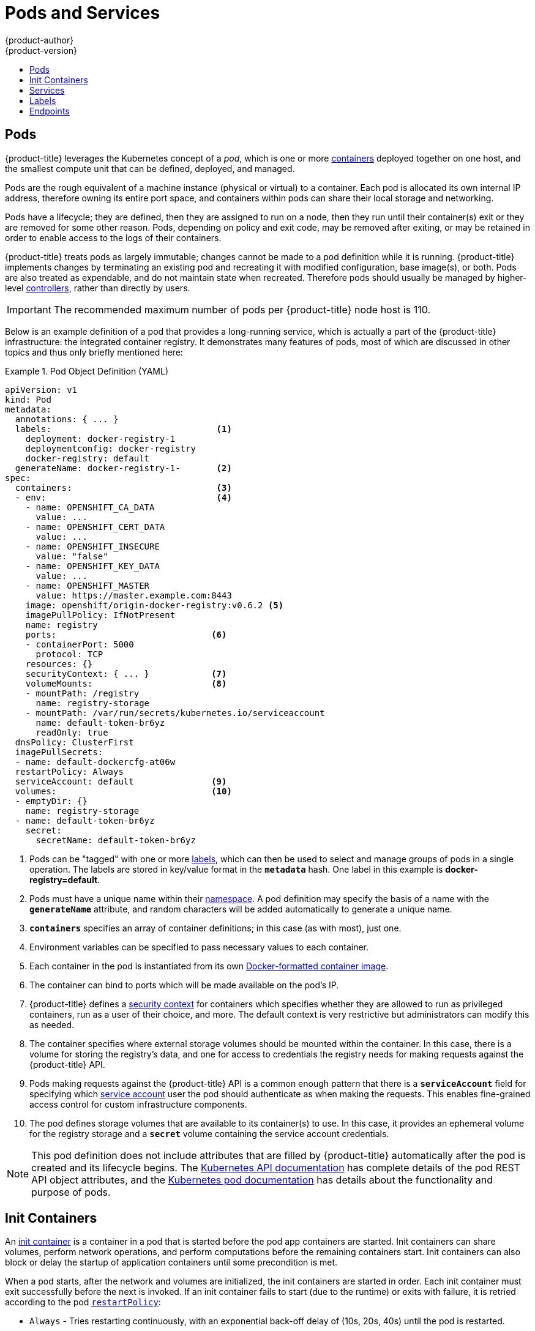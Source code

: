 [[architecture-core-concepts-pods-and-services]]
= Pods and Services
{product-author}
{product-version}
:data-uri:
:icons:
:experimental:
:toc: macro
:toc-title:
:prewrap!:

toc::[]

[[pods]]

== Pods

{product-title} leverages the Kubernetes concept of a _pod_, which is one or more xref:../../architecture/core_concepts/containers_and_images.adoc#containers[containers] deployed
together on one host, and the smallest compute unit that can be defined,
deployed, and managed.

Pods are the rough equivalent of a machine instance (physical or virtual) to a container. Each pod is allocated its own internal IP address, therefore owning its entire port space, and containers within pods can share their local storage and networking.

Pods have a lifecycle; they are defined, then they are assigned to run on
a node, then they run until their container(s) exit or they are removed
for some other reason. Pods, depending on policy and exit code, may be
removed after exiting, or may be retained in order to enable access to
the logs of their containers.

{product-title} treats pods as largely immutable; changes cannot be made to
a pod definition while it is running. {product-title} implements changes by
terminating an existing pod and recreating it with modified configuration,
base image(s), or both. Pods are also treated as expendable, and do not
maintain state when recreated. Therefore pods should usually be managed by
higher-level xref:../../architecture/core_concepts/deployments.adoc#replication-controllers[controllers],
rather than directly by users.

[IMPORTANT]
====
The recommended maximum number of pods per {product-title} node host is 110.
====

Below is an example definition of a pod that provides a long-running
service, which is actually a part of the {product-title} infrastructure: the
integrated container registry. It demonstrates many features of pods, most of
which are discussed in other topics and thus only briefly mentioned here:

[[example-pod-definition]]
.Pod Object Definition (YAML)
====

[source,yaml]
----
apiVersion: v1
kind: Pod
metadata:
  annotations: { ... }
  labels:                                <1>
    deployment: docker-registry-1
    deploymentconfig: docker-registry
    docker-registry: default
  generateName: docker-registry-1-       <2>
spec:
  containers:                            <3>
  - env:                                 <4>
    - name: OPENSHIFT_CA_DATA
      value: ...
    - name: OPENSHIFT_CERT_DATA
      value: ...
    - name: OPENSHIFT_INSECURE
      value: "false"
    - name: OPENSHIFT_KEY_DATA
      value: ...
    - name: OPENSHIFT_MASTER
      value: https://master.example.com:8443
    image: openshift/origin-docker-registry:v0.6.2 <5>
    imagePullPolicy: IfNotPresent
    name: registry
    ports:                              <6>
    - containerPort: 5000
      protocol: TCP
    resources: {}
    securityContext: { ... }            <7>
    volumeMounts:                       <8>
    - mountPath: /registry
      name: registry-storage
    - mountPath: /var/run/secrets/kubernetes.io/serviceaccount
      name: default-token-br6yz
      readOnly: true
  dnsPolicy: ClusterFirst
  imagePullSecrets:
  - name: default-dockercfg-at06w
  restartPolicy: Always
  serviceAccount: default               <9>
  volumes:                              <10>
  - emptyDir: {}
    name: registry-storage
  - name: default-token-br6yz
    secret:
      secretName: default-token-br6yz
----

====

<1> Pods can be "tagged" with one or more xref:labels[labels], which can then
be used to select and manage groups of pods in a single operation. The labels
are stored in key/value format in the `*metadata*` hash. One label in this
example is *docker-registry=default*.
<2> Pods must have a unique name within their
xref:../../architecture/core_concepts/projects_and_users.adoc#namespaces[namespace]. A pod definition may specify
the basis of a name with the `*generateName*` attribute, and random characters
will be added automatically to generate a unique name.
<3> `*containers*` specifies an array of container definitions; in this case (as
with most), just one.
<4> Environment variables can be specified to pass necessary values to each
container.
<5> Each container in the pod is instantiated from its own
xref:../../architecture/core_concepts/containers_and_images.adoc#docker-images[Docker-formatted container image].
<6> The container can bind to ports which will be made available on the pod's
IP.
<7> {product-title} defines a
ifndef::openshift-online[]
xref:../../architecture/additional_concepts/authorization.adoc#security-context-constraints[security
context]
endif::[]
ifdef::openshift-online[]
security context
endif::[]
for containers which specifies whether they are allowed to run as
privileged containers, run as a user of their choice, and more. The default
context is very restrictive but administrators can modify this as needed.
<8> The container specifies where external storage volumes should be mounted
within the container. In this case, there is a volume for storing the registry's
data, and one for access to credentials the registry needs for making requests
against the {product-title} API.
<9> Pods making requests against the {product-title} API is a common enough pattern
that there is a `*serviceAccount*` field for specifying which
xref:../../dev_guide/service_accounts.adoc#dev-guide-service-accounts[service account] user the pod should
authenticate as when making the requests. This enables fine-grained access
control for custom infrastructure components.
<10> The pod defines storage volumes that are available to its container(s) to
use. In this case, it provides an ephemeral volume for the registry storage and
a `*secret*` volume containing the service account credentials.

[NOTE]
====
This pod definition does not include attributes that
are filled by {product-title} automatically after the pod is created and
its lifecycle begins. The
xref:../../rest_api/kubernetes_v1.adoc#rest-api-kubernetes-v1[Kubernetes API documentation]
has complete details of the pod REST API object attributes, and the
link:https://kubernetes.io/docs/concepts/workloads/pods/pod/[Kubernetes pod documentation]
has details about the functionality and purpose of pods.
====

[[pods-services-init-containers]]
== Init Containers

An link:https://kubernetes.io/docs/concepts/workloads/pods/init-containers/[init container] is a container in a pod that is started before the pod app containers are started. Init containers can share volumes, perform network operations, and perform computations before the remaining containers start. Init containers can also block or delay the startup of application containers until some precondition is met.

When a pod starts, after the network and volumes are initialized, the init containers are started in order. Each init container must exit successfully before the next is invoked. If an init container fails to start (due to the runtime) or exits with failure, it is retried according to the pod
xref:../../dev_guide/configmaps.adoc#consuming-configmap-in-pods[`restartPolicy`]:

* `Always` - Tries restarting continuously, with an exponential back-off delay of (10s, 20s, 40s) until the pod is restarted.
* `Never` - Does not try to restart. Pods immediately fail and exit.
* `OnFailure` - Tries restarting with an exponential back-off delay of (10s, 20s, 40s) capped at five minutes.

A pod cannot be ready until all init containers have succeeded.

See the Kubernetes documentation for some link:https://kubernetes.io/docs/concepts/workloads/pods/init-containers/#examples[init container usage examples].

The following example outlines a simple pod which has two init containers. The first init container waits for `myservice` and the second waits for `mydb`. Once both containers succeed, the Pod starts.

.Sample Init Container Pod Object Definition (YAML)
====

[source,yaml]
----
apiVersion: v1
kind: Pod
metadata:
  name: myapp-pod
  labels:
    app: myapp
spec:
  containers:
  - name: myapp-container
    image: busybox
    command: ['sh', '-c', 'echo The app is running! && sleep 3600']
  initContainers:
  - name: init-myservice <1>
    image: busybox
    command: ['sh', '-c', 'until nslookup myservice; do echo waiting for myservice; sleep 2; done;']
  - name: init-mydb <2>
    image: busybox
    command: ['sh', '-c', 'until nslookup mydb; do echo waiting for mydb; sleep 2; done;']
----

====

<1> Specifies the `myservice` container.
<2> Specifies the `mydb` container.

Each init container has all of the xref:example-pod-definition[fields of an app container] except for xref:../../dev_guide/application_health.adoc#container-health-checks-using-probes[`readinessProbe`]. Init containers must exit for pod startup to continue and cannot define readiness other than completion.

Init containers can include xref:../../dev_guide/jobs.adoc#jobs-setting-maximum-duration[`activeDeadlineSeconds`] on the pod and xref:../../dev_guide/application_health.adoc#container-health-checks-using-probes[`livenessProbe`] on the container to prevent init containers from failing forever. The active deadline includes init containers.

[[services]]

== Services

A Kubernetes link:http://kubernetes.io/docs/user-guide/services[service] serves
as an internal load balancer. It identifies a set of replicated xref:pods[pods]
in order to proxy the connections it receives to them. Backing pods can be added
to or removed from a service arbitrarily while the service remains consistently
available, enabling anything that depends on the service to refer to it at a
consistent address.  The default service clusterIP addresses are from the
{product-title} internal network and they are used to permit pods to access each
other.

ifdef::openshift-enterprise,openshift-origin[]
To permit external access to the service, additional `externalIP` and
`ingressIP` addresses that are
xref:../../dev_guide/getting_traffic_into_cluster.adoc#using-externalIP[external]
to the cluster can be assigned to the service. These `externalIP` addresses can
also be virtual IP addresses that provide
xref:../../admin_guide/high_availability.adoc#admin-guide-high-availability[highly available] access to the service.
endif::[]

Services are assigned an IP address and port pair that, when accessed,
proxy to an appropriate backing pod. A service uses a label selector to find
all the containers running that provide a certain network service on a certain
port.

Like pods, services are REST objects. The following
example shows the definition of a service for the pod defined above:

.Service Object Definition (YAML)
====

[source,yaml]
----
apiVersion: v1
kind: Service
metadata:
  name: docker-registry      <1>
spec:
  selector:                  <2>
    docker-registry: default
  portalIP: 172.30.136.123   <3>
  ports:
  - nodePort: 0
    port: 5000               <4>
    protocol: TCP
    targetPort: 5000         <5>
----

<1> The service name *docker-registry* is also used to construct an
environment variable with the service IP that is inserted into other
pods in the same namespace. The maximum name length is 63 characters.
<2> The label selector identifies all pods with the
*docker-registry=default* label attached as its backing pods.
<3> Virtual IP of the service, allocated automatically at creation from a pool
of internal IPs.
<4> Port the service listens on.
<5> Port on the backing pods to which the service forwards connections.
====

The link:https://kubernetes.io/docs/user-guide/services/[Kubernetes
documentation] has more information on services.

ifdef::openshift-enterprise,openshift-origin[]
[[service-externalip]]
=== Service externalIPs

In addition to the cluster's internal IP addresses, the user can configure IP
addresses that are external to the cluster. The administrator is responsible for
ensuring that traffic arrives at a node with this IP.

The externalIPs must be selected by the cluster adminitrators from the
*ExternalIPNetworkCIDRs* range configured in
xref:../../admin_guide/tcp_ingress_external_ports.adoc#unique-external-ips-ingress-traffic-configure-cluster[*_master-config.yaml_*]
file. When *_master-config.yaml_* is changed, the master service must be
restarted.


.Sample ExternalIPNetworkCIDR /etc/origin/master/master-config.yaml
====
----
networkConfig:
  ExternalIPNetworkCIDR: 172.47.0.0/24
----
====

.Service externalIPs Definition (JSON)
====

[source,json]
----
{
    "kind": "Service",
    "apiVersion": "v1",
    "metadata": {
        "name": "my-service"
    },
    "spec": {
        "selector": {
            "app": "MyApp"
        },
        "ports": [
            {
                "name": "http",
                "protocol": "TCP",
                "port": 80,
                "targetPort": 9376
            }
        ],
        "externalIPs" : [
            "80.11.12.10"         <1>
        ]
    }
}
----

<1> List of External IP addresses on which the *port* is exposed. In addition to the internal IP addresses)

====
endif::[]

ifdef::openshift-origin,openshift-enterprise[]
[[service-ingressip]]
=== Service ingressIPs

In non-cloud clusters, externalIP addresses can be automatically assigned from a
pool of addresses. This eliminates the need for the administrator manually
assigning them.

The pool is configured in *_/etc/origin/master/master-config.yaml_* file. After
changing this file, restart the master service.

The `ingressIPNetworkCIDR` is set to `172.29.0.0/16` by default. If the cluster
environment is not already using this private range, use the default range or
set a custom range.

[NOTE]
====
If you are using xref:../../admin_guide/high_availability.adoc#admin-guide-high-availability[high availibility], then this range must be less than 256
addresses.
====

.Sample ingressIPNetworkCIDR /etc/origin/master/master-config.yaml
====
----
networkConfig:
  ingressIPNetworkCIDR: 172.29.0.0/16
----
====

endif::[]

ifdef::openshift-origin,openshift-enterprise[]
[[service-nodeport]]
=== Service NodePort

Setting the service `type=NodePort` will allocate a port from a flag-configured range (default: 30000-32767), and each node will proxy that port (the same port number on every node) into your service.

The selected port will be reported in the service configuration, under  `spec.ports[*].nodePort`.

To specify a custom port just place the port number in the nodePort field. The custom port number must be in the configured range for nodePorts. When '*master-config.yaml*' is changed the master service must be restarted.

.Sample servicesNodePortRange /etc/origin/master/master-config.yaml
====
----
kubernetesMasterConfig:
  servicesNodePortRange: ""
----
====

The service will be visible as both the `<NodeIP>:spec.ports[].nodePort`
and `spec.clusterIp:spec.ports[].port`

[NOTE]
====
Setting a nodePort is a privileged operation.
====
endif::[]

ifdef::openshift-origin,openshift-enterprise[]
[[service-proxy-mode]]
=== Service Proxy Mode

{product-title} has two different implementations of the service-routing
infrastructure. The default implementation is entirely *iptables*-based, and
uses probabilistic *iptables* rewriting rules to distribute incoming service
connections between the endpoint pods. The older implementation uses a user
space process to accept incoming connections and then proxy traffic between the
client and one of the endpoint pods.

The *iptables*-based implementation is much more efficient, but it requires that
all endpoints are always able to accept connections; the user space
implementation is slower, but can try multiple endpoints in turn until it finds
one that works. If you have good
xref:../../dev_guide/application_health.adoc#dev-guide-application-health[readiness
checks] (or generally reliable nodes and pods), then the *iptables*-based
service proxy is the best choice. Otherwise, you can enable the user space-based
proxy when installing, or after deploying the cluster by editing the node
configuration file.
endif::[]

ifdef::openshift-online,openshift-dedicated[]
[[oso-osd-service-proxy]]
=== Service Proxy

{product-title} has an *iptables*-based implementation of the service-routing
infrastructure. It uses probabilistic *iptables* rewriting rules to distribute
incoming service connections between the endpoint pods. It also requires that
all endpoints are always able to accept connections.
endif::[]

[[labels]]

== Labels

Labels are used to organize, group, or select API objects.
For example, xref:pods[pods] are "tagged" with labels, and then
xref:services[services] use label selectors to identify the pods they
proxy to. This makes it possible for services to reference groups of
pods, even treating pods with potentially different containers
as related entities.

Most objects can include labels in their metadata. So labels can
be used to group arbitrarily-related objects; for example,
all of the xref:pods[pods], xref:services[services],
xref:../../architecture/core_concepts/deployments.adoc#replication-controllers[replication
controllers], and
xref:../../architecture/core_concepts/deployments.adoc#deployments-and-deployment-configurations[deployment
configurations] of a particular application can be grouped.

Labels are simple key/value pairs, as in the following example:

====

[source,yaml]
----
labels:
  key1: value1
  key2: value2
----

====

Consider:

- A pod consisting of an *nginx* container, with the label
*role=webserver*.
- A pod consisting of an *Apache httpd* container, with the same label
*role=webserver*.

A service or replication controller that is defined to use pods with the
*role=webserver* label treats both of these pods as part of the same group.

The
https://github.com/GoogleCloudPlatform/kubernetes/blob/master/docs/user-guide/labels.md[Kubernetes
documentation] has more information on labels.

[[endpoints]]

== Endpoints

The servers that back a service are called its endpoints, and are
specified by an object of type *Endpoints* with the same name as the
service. When a service is backed by pods, those pods are normally
specified by a label selector in the service specification, and
{product-title} automatically creates the Endpoints object pointing to
those pods.

In some cases, you may want to create a service but have it be backed
by external hosts rather than by pods in the {product-title} cluster.
In this case, you can leave out the `*selector*` field in the service,
and
xref:../../dev_guide/integrating_external_services.adoc#dev-guide-integrating-external-services[create
the Endpoints object manually].

Note that {product-title} will not let most users manually create an Endpoints
object that points to an IP address in the
network blocks reserved for pod and service IPs. Only
xref:../../architecture/additional_concepts/authorization.adoc#roles[cluster
admins] or other users with
xref:../../architecture/additional_concepts/authorization.adoc#evaluating-authorization[permission
to `create` resources under `endpoints/restricted`] can create such Endpoint
objects.
